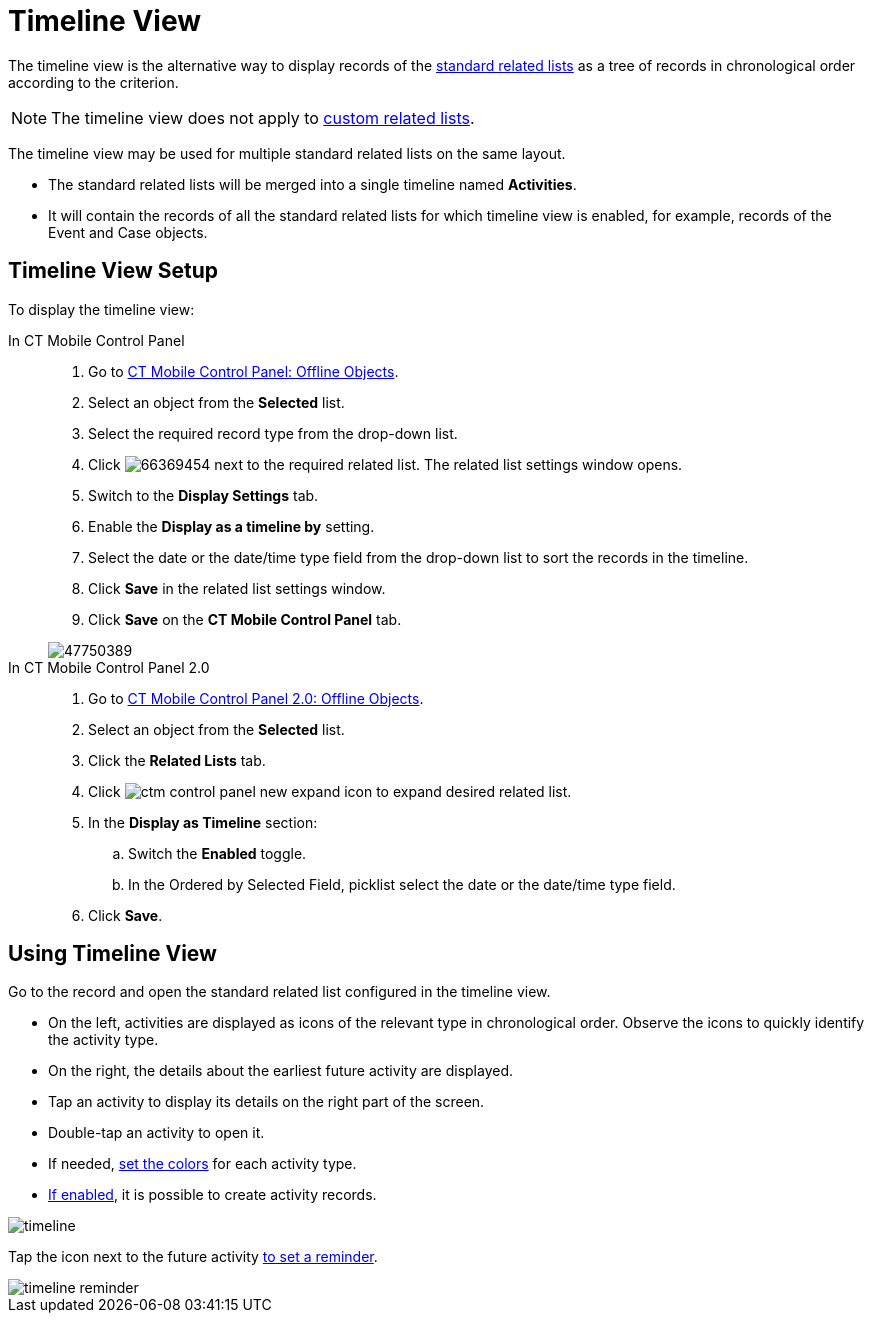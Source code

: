 = Timeline View

The timeline view is the alternative way to display records of the xref:ios/admin-guide/related-lists/standard-related-lists.adoc[standard related lists] as a tree of records in chronological order according to the criterion.

NOTE: The timeline view does not apply to xref:ios/admin-guide/related-lists/custom-related-lists.adoc[custom related lists].

The timeline view may be used for multiple standard related lists on the same layout.

* The standard related lists will be merged into a single timeline named *Activities*.
* It will contain the records of all the standard related lists for which timeline view is enabled, for example, records of the [.object]#Event# and [.object]#Case# objects.

[[h2_1277565707]]
== Timeline View Setup

To display the timeline view:

[tabs]
====
In CT Mobile Control Panel ::
+
--
. Go to xref:ios/admin-guide/ct-mobile-control-panel/ct-mobile-control-panel-offline-objects.adoc[CT Mobile Control Panel: Offline Objects].
. Select an object from the *Selected* list.
. Select the required record type from the drop-down list.
. Click image:66369454.png[] next to the required related list. The related list settings window opens.
. Switch to the *Display Settings* tab.
. Enable the *Display as a timeline by* setting.
. Select the date or the date/time type field from the drop-down list to sort the records in the timeline.
. Click *Save* in the related list settings window.
. Click *Save* on the *CT Mobile Control Panel* tab.

image::47750389.png[]
--
In CT Mobile Control Panel 2.0::
+
--
. Go to xref:ios/admin-guide/ct-mobile-control-panel-new/ct-mobile-control-panel-offline-objects-new.adoc[CT Mobile Control Panel 2.0: Offline Objects].
. Select an object from the *Selected* list.
. Click the *Related Lists* tab.
. Click image:ctm-control-panel-new-expand-icon.png[] to expand desired related list.
. In the *Display as Timeline* section:
.. Switch the *Enabled* toggle.
.. In the Ordered by Selected Field, picklist select the date or the date/time type field.
. Click *Save*.
--
====

== Using Timeline View

Go to the record and open the standard related list configured in the timeline view.

* On the left, activities are displayed as icons of the relevant type in chronological order. Observe the icons to quickly identify the activity type.
* On the right, the details about the earliest future activity are displayed.
* Tap an activity to display its details on the right part of the screen.
* Double-tap an activity to open it.
* If needed, xref:ios/admin-guide/custom-color-settings.adoc[set the colors] for each activity type.
* xref:ios/admin-guide/managing-offline-objects/index.adoc[If enabled], it is possible to create activity records.

image::timeline.png[]

Tap the icon next to the future activity xref:ios/mobile-application/application-settings/event-notifications.adoc[to set a reminder].

image::timeline-reminder.png[]

